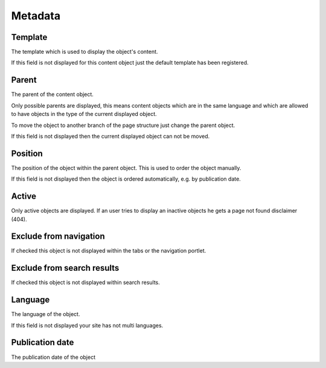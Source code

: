 ========
Metadata
========

.. _template-label:

Template
========

The template which is used to display the object's content. 

If this field is not displayed for this content object just the default 
template has been registered.

Parent
======

The parent of the content object.

Only possible parents are displayed, this means content objects which are in 
the same language and which are allowed to have objects in the type of the
current displayed object.

To move the object to another branch of the page structure just change the 
parent object.

If this field is not displayed then the current displayed object can not be 
moved.

Position
========

The position of the object within the parent object. This is used to order 
the object manually.

If this field is not displayed then the object is ordered automatically, e.g. 
by publication date.

Active
======

Only active objects are displayed. If an user tries to display an inactive
objects he gets a page not found disclaimer (404).

Exclude from navigation
=======================

If checked this object is not displayed within the tabs or the navigation
portlet.

Exclude from search results
===========================

If checked this object is not displayed within search results.

Language
========

The language of the object.

If this field is not displayed your site has not multi languages.

Publication date
================

The publication date of the object